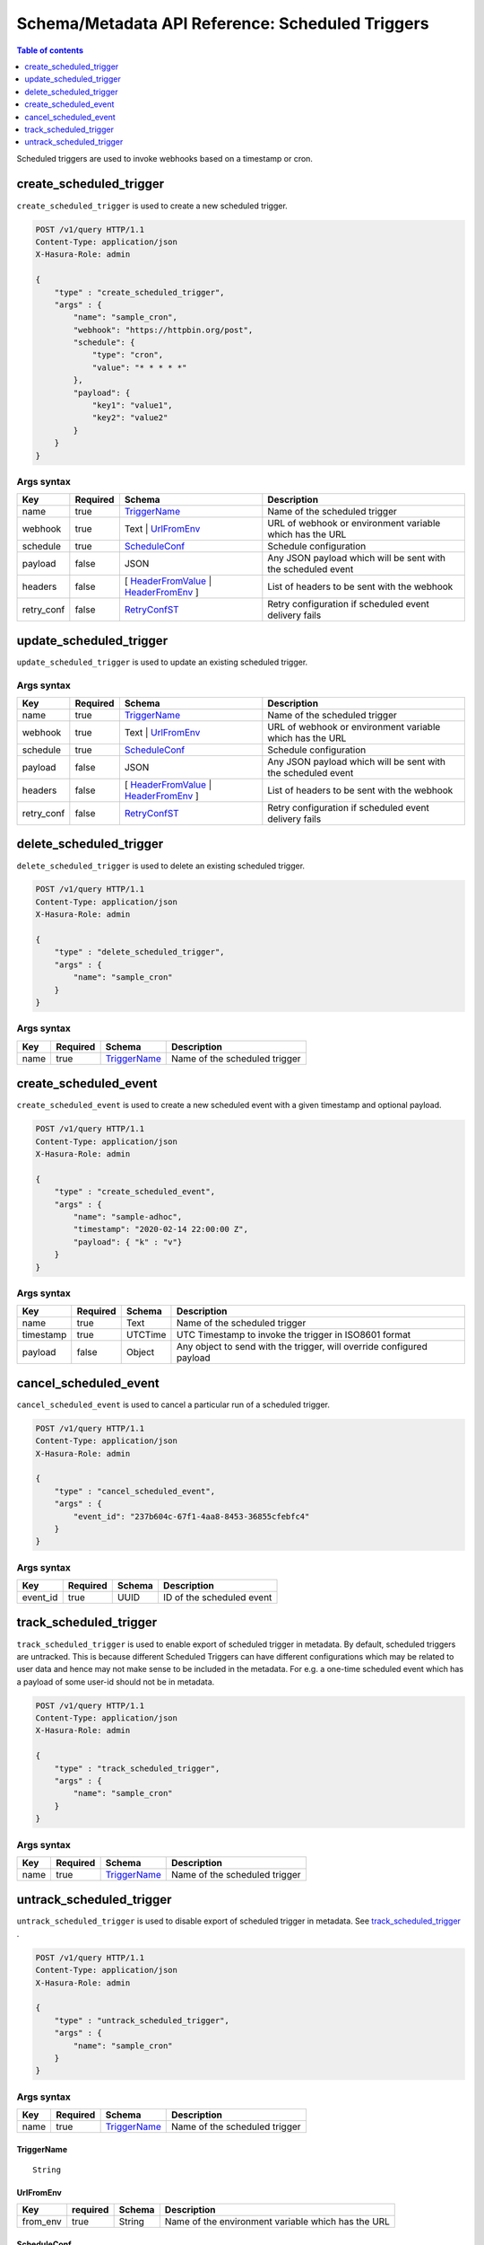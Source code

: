 .. meta::
   :description: Manage scheduled triggers with the Hasura schema/metadata API
   :keywords: hasura, docs, schema/metadata API, API reference, scheduled trigger

Schema/Metadata API Reference: Scheduled Triggers
=================================================

.. contents:: Table of contents
  :backlinks: none
  :depth: 1
  :local:

Scheduled triggers are used to invoke webhooks based on a timestamp or cron.

.. _create_scheduled_trigger:

create_scheduled_trigger
------------------------

``create_scheduled_trigger`` is used to create a new scheduled trigger.

.. code-block:: http

   POST /v1/query HTTP/1.1
   Content-Type: application/json
   X-Hasura-Role: admin

   {
       "type" : "create_scheduled_trigger",
       "args" : {
           "name": "sample_cron",
           "webhook": "https://httpbin.org/post",
           "schedule": {
               "type": "cron",
               "value": "* * * * *"
           },
           "payload": {
               "key1": "value1",
               "key2": "value2"
           }
       }
   }

.. _create_scheduled_trigger_syntax:

Args syntax
^^^^^^^^^^^

.. list-table::
   :header-rows: 1

   * - Key
     - Required
     - Schema
     - Description
   * - name
     - true
     - TriggerName_
     - Name of the scheduled trigger
   * - webhook
     - true
     - Text | UrlFromEnv_
     - URL of webhook or environment variable which has the URL
   * - schedule
     - true
     - ScheduleConf_
     - Schedule configuration
   * - payload
     - false
     - JSON
     - Any JSON payload which will be sent with the scheduled event
   * - headers
     - false
     - [ HeaderFromValue_ | HeaderFromEnv_ ]
     - List of headers to be sent with the webhook
   * - retry_conf
     - false
     - RetryConfST_
     - Retry configuration if scheduled event delivery fails


.. _update_scheduled_trigger:

update_scheduled_trigger
------------------------

``update_scheduled_trigger`` is used to update an existing scheduled trigger.

.. _update_scheduled_trigger_syntax:

Args syntax
^^^^^^^^^^^

.. list-table::
   :header-rows: 1

   * - Key
     - Required
     - Schema
     - Description
   * - name
     - true
     - TriggerName_
     - Name of the scheduled trigger
   * - webhook
     - true
     - Text | UrlFromEnv_
     - URL of webhook or environment variable which has the URL
   * - schedule
     - true
     - ScheduleConf_
     - Schedule configuration
   * - payload
     - false
     - JSON
     - Any JSON payload which will be sent with the scheduled event
   * - headers
     - false
     - [ HeaderFromValue_ | HeaderFromEnv_ ]
     - List of headers to be sent with the webhook
   * - retry_conf
     - false
     - RetryConfST_
     - Retry configuration if scheduled event delivery fails

.. _delete_scheduled_trigger:

delete_scheduled_trigger
------------------------

``delete_scheduled_trigger`` is used to delete an existing scheduled trigger.

.. code-block:: http

   POST /v1/query HTTP/1.1
   Content-Type: application/json
   X-Hasura-Role: admin

   {
       "type" : "delete_scheduled_trigger",
       "args" : {
           "name": "sample_cron"
       }
   }

.. _delete_scheduled_trigger_syntax:

Args syntax
^^^^^^^^^^^

.. list-table::
   :header-rows: 1

   * - Key
     - Required
     - Schema
     - Description
   * - name
     - true
     - TriggerName_
     - Name of the scheduled trigger

.. _create_scheduled_event:

create_scheduled_event
----------------------

``create_scheduled_event`` is used to create a new scheduled event with a given timestamp and optional payload.

.. code-block:: http

   POST /v1/query HTTP/1.1
   Content-Type: application/json
   X-Hasura-Role: admin

   {
       "type" : "create_scheduled_event",
       "args" : {
           "name": "sample-adhoc",
           "timestamp": "2020-02-14 22:00:00 Z",
           "payload": { "k" : "v"}
       }
   }

.. _create_scheduled_event_syntax:

Args syntax
^^^^^^^^^^^

.. list-table::
   :header-rows: 1

   * - Key
     - Required
     - Schema
     - Description
   * - name
     - true
     - Text
     - Name of the scheduled trigger
   * - timestamp
     - true
     - UTCTime
     - UTC Timestamp to invoke the trigger in ISO8601 format
   * - payload
     - false
     - Object
     - Any object to send with the trigger, will override configured payload

.. _cancel_scheduled_event:

cancel_scheduled_event
----------------------

``cancel_scheduled_event`` is used to cancel a particular run of a scheduled trigger.

.. code-block:: http

   POST /v1/query HTTP/1.1
   Content-Type: application/json
   X-Hasura-Role: admin

   {
       "type" : "cancel_scheduled_event",
       "args" : {
           "event_id": "237b604c-67f1-4aa8-8453-36855cfebfc4"
       }
   }

.. _cancel_scheduled_event_syntax:

Args syntax
^^^^^^^^^^^

.. list-table::
   :header-rows: 1

   * - Key
     - Required
     - Schema
     - Description
   * - event_id
     - true
     - UUID
     - ID of the scheduled event

.. _track_scheduled_trigger:

track_scheduled_trigger
-----------------------

``track_scheduled_trigger`` is used to enable export of scheduled trigger in metadata. By default, scheduled triggers are untracked.
This is because different Scheduled Triggers can have different configurations which may be related to user data and hence may not make
sense to be included in the metadata. For e.g. a one-time scheduled event which has a payload of some user-id should not be in metadata.

.. code-block:: http

   POST /v1/query HTTP/1.1
   Content-Type: application/json
   X-Hasura-Role: admin

   {
       "type" : "track_scheduled_trigger",
       "args" : {
           "name": "sample_cron"
       }
   }

.. _track_scheduled_trigger_syntax:

Args syntax
^^^^^^^^^^^

.. list-table::
   :header-rows: 1

   * - Key
     - Required
     - Schema
     - Description
   * - name
     - true
     - TriggerName_
     - Name of the scheduled trigger

.. _untrack_scheduled_trigger:

untrack_scheduled_trigger
-------------------------

``untrack_scheduled_trigger`` is used to disable export of scheduled trigger in metadata. See track_scheduled_trigger_ .

.. code-block:: http

   POST /v1/query HTTP/1.1
   Content-Type: application/json
   X-Hasura-Role: admin

   {
       "type" : "untrack_scheduled_trigger",
       "args" : {
           "name": "sample_cron"
       }
   }

.. _untrack_scheduled_trigger_syntax:

Args syntax
^^^^^^^^^^^

.. list-table::
   :header-rows: 1

   * - Key
     - Required
     - Schema
     - Description
   * - name
     - true
     - TriggerName_
     - Name of the scheduled trigger


.. _TriggerName:

TriggerName
&&&&&&&&&&&

.. parsed-literal::

  String

.. _UrlFromEnv:

UrlFromEnv
&&&&&&&&&&

.. list-table::
   :header-rows: 1

   * - Key
     - required
     - Schema
     - Description
   * - from_env
     - true
     - String
     - Name of the environment variable which has the URL

.. _ScheduleConf:

ScheduleConf
&&&&&&&&&&&&

.. list-table::
   :header-rows: 1

   * - Key
     - required
     - Schema
     - Description
   * - type
     - true
     - cron expression | optional timestamp (ISO-8601 format)
     - Type of scheduled trigger
   * - value
     - true (when type is ``cron``).
       false (when type is ``adhoc``)
     - String
     - When the type is ``cron``, then a cron expression is expected
       . When the  type is ``adhoc``, then an optional timestamp(in ISO-8601 format) is expected,
       if a timestamp is provided, then a scheduled event will be created with the timestamp provided
       along with creating the scheduled trigger.




.. _HeaderFromValue:

HeaderFromValue
&&&&&&&&&&&&&&&

.. list-table::
   :header-rows: 1

   * - Key
     - required
     - Schema
     - Description
   * - name
     - true
     - String
     - Name of the header
   * - value
     - true
     - String
     - Value of the header

.. _HeaderFromEnv:

HeaderFromEnv
&&&&&&&&&&&&&

.. list-table::
   :header-rows: 1

   * - Key
     - required
     - Schema
     - Description
   * - name
     - true
     - String
     - Name of the header
   * - value_from_env
     - true
     - String
     - Name of the environment variable which holds the value of the header

.. _RetryConfST:

RetryConfST
&&&&&&&&&&&

.. list-table::
   :header-rows: 1

   * - Key
     - required
     - Schema
     - Description
   * - num_retries
     - false
     - Integer
     - Number of times to retry delivery. Default: 0
   * - retry_interval_seconds
     - false
     - Integer
     - Number of seconds to wait between each retry. Default: 10
   * - timeout_seconds
     - false
     - Integer
     - Number of seconds to wait for response before timing out. Default: 60
   * - tolerance_seconds
     - false
     - Integer
     - Number of seconds between scheduled time and actual delivery time that is acceptable. If the time difference is more than this, then the event is dropped. Default: 21600 (6 hours)
